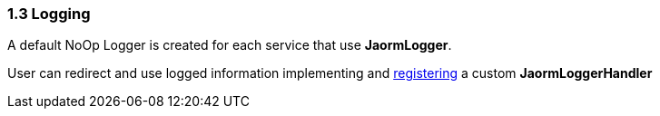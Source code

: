 === 1.3 Logging

A default NoOp Logger is created for each service that use **JaormLogger**.

User can redirect and use logged information implementing and https://docs.oracle.com/javase/tutorial/sound/SPI-intro.html[registering] a custom **JaormLoggerHandler**

